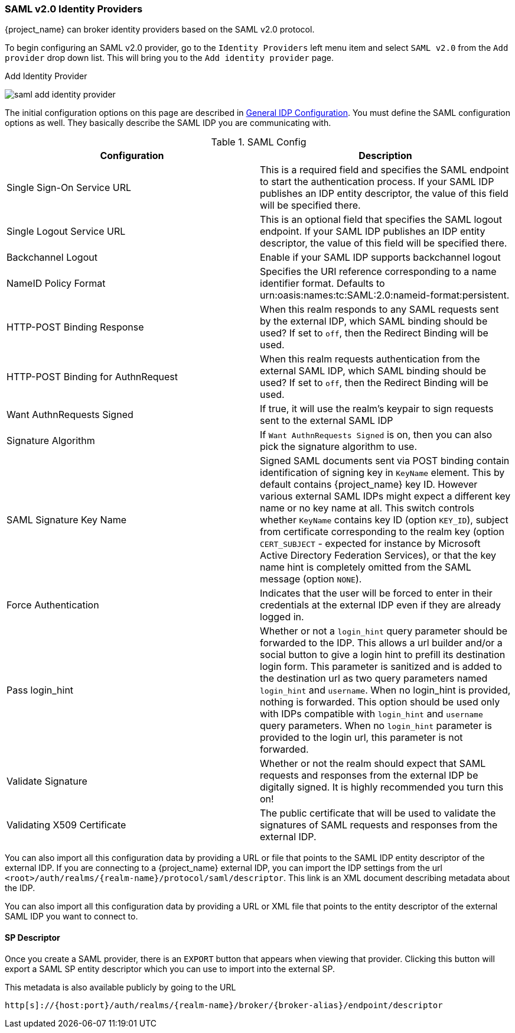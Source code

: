 
=== SAML v2.0 Identity Providers

{project_name} can broker identity providers based on the SAML v2.0 protocol.

To begin configuring an SAML v2.0 provider, go to the `Identity Providers` left menu item
and select `SAML v2.0` from the `Add provider` drop down list.  This will bring you to the `Add identity provider` page.

.Add Identity Provider
image:{project_images}/saml-add-identity-provider.png[]

The initial configuration options on this page are described in <<_general-idp-config, General IDP Configuration>>.
You must define the SAML configuration options as well.  They basically describe the SAML IDP you are communicating with.

.SAML Config
|===
|Configuration|Description

|Single Sign-On Service URL
|This is a required field and specifies the SAML endpoint to start the authentication process.  If your SAML IDP publishes an IDP entity descriptor, the value of
 this field will be specified there.

|Single Logout Service URL
|This is an optional field that specifies the SAML logout endpoint. If your SAML IDP publishes an IDP entity descriptor, the value of
 this field will be specified there.
 
|Backchannel Logout
|Enable if your SAML IDP supports backchannel logout

|NameID Policy Format
|Specifies the URI reference corresponding to a name identifier format. Defaults to urn:oasis:names:tc:SAML:2.0:nameid-format:persistent.

|HTTP-POST Binding Response
|When this realm responds to any SAML requests sent by the external IDP, which SAML binding should be used?  If set to `off`, then the Redirect Binding will be used.

|HTTP-POST Binding for AuthnRequest
|When this realm requests authentication from the external SAML IDP, which SAML binding should be used?  If set to `off`, then the Redirect Binding will be used.

|Want AuthnRequests Signed
|If true, it will use the realm's keypair to sign requests sent to the external SAML IDP

|Signature Algorithm
|If `Want AuthnRequests Signed` is on, then you can also pick the signature algorithm to use.

|SAML Signature Key Name
|Signed SAML documents sent via POST binding contain identification of signing key in `KeyName`
 element. This by default contains {project_name} key ID. However various external SAML IDPs might
 expect a different key name or no key name at all. This switch controls whether `KeyName`
 contains key ID (option `KEY_ID`), subject from certificate corresponding to the realm key
 (option `CERT_SUBJECT` - expected for instance by Microsoft Active Directory Federation
 Services), or that the key name hint is completely omitted from the SAML message (option `NONE`).

|Force Authentication
|Indicates that the user will be forced to enter in their credentials at the external IDP even if they are already logged in.

|Pass login_hint
|Whether or not a `login_hint` query parameter should be forwarded to the IDP. This allows a url builder and/or a social button to give a login hint to prefill its destination login form. This parameter is sanitized and is added to the destination url as two query parameters named `login_hint` and `username`. When no login_hint is provided, nothing is forwarded. This option should be used only with IDPs compatible with `login_hint` and `username` query parameters. When no `login_hint` parameter is provided to the login url, this parameter is not forwarded.

|Validate Signature
|Whether or not the realm should expect that SAML requests and responses from the external IDP be digitally signed.  It is highly recommended you turn this on!

|Validating X509 Certificate
|The public certificate that will be used to validate the signatures of SAML requests and responses from the external IDP.
|===


You can also import all this configuration data by providing a URL or file that points to the SAML IDP entity descriptor of the external IDP.
If you are connecting to a {project_name} external IDP, you can import the IDP settings from the url `<root>/auth/realms/{realm-name}/protocol/saml/descriptor`.
This link is an XML document describing metadata about the IDP.


You can also import all this configuration data by providing a URL or XML file that points to the entity descriptor of the external SAML IDP you want to connect to.

[[_identity_broker_saml_sp_descriptor]]
==== SP Descriptor

Once you create a SAML provider, there is an `EXPORT` button that appears when viewing that provider.
Clicking this button will export a SAML SP entity descriptor which you can use to import into the external SP.

This metadata is also available publicly by going to the URL

[source]
----
http[s]://{host:port}/auth/realms/{realm-name}/broker/{broker-alias}/endpoint/descriptor
----


